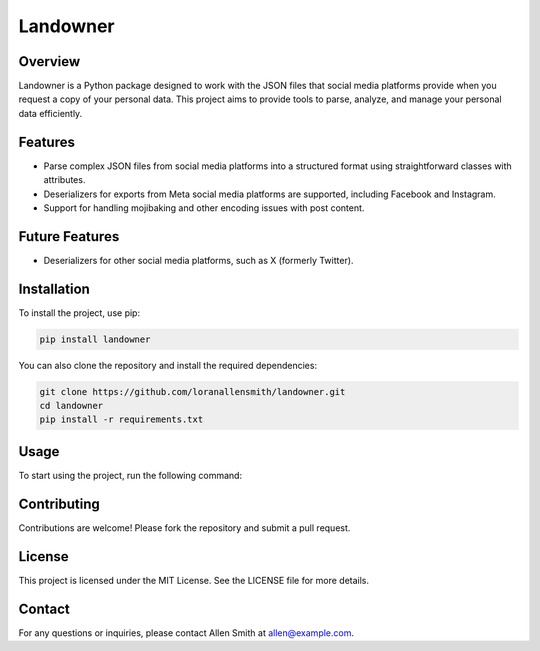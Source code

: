 Landowner
=========

Overview
--------

Landowner is a Python package designed to work with the JSON files that social media platforms provide when you request a copy of your personal data. This project aims to provide tools to parse, analyze, and manage your personal data efficiently.

Features
--------
- Parse complex JSON files from social media platforms into a structured format using straightforward classes with attributes.
- Deserializers for exports from Meta social media platforms are supported, including Facebook and Instagram.
- Support for handling mojibaking and other encoding issues with post content.


Future Features
---------------
- Deserializers for other social media platforms, such as X (formerly Twitter).

Installation
------------

To install the project, use pip:

.. code-block:: bash

    pip install landowner


You can also clone the repository and install the required dependencies:

.. code-block:: bash

    git clone https://github.com/loranallensmith/landowner.git
    cd landowner
    pip install -r requirements.txt


Usage
-----

To start using the project, run the following command:

.. code-block:: bash
    import json
    from landowner.deserializers import FacebookDeserializer

    ds = FacebookPostExportDeserializer()
    
    with open('path/to/facebook.json') as f:
        data = json.load(f)

    posts = ds.deserialize(data)

Contributing
------------

Contributions are welcome! Please fork the repository and submit a pull request.

License
-------

This project is licensed under the MIT License. See the LICENSE file for more details.

Contact
-------

For any questions or inquiries, please contact Allen Smith at allen@example.com.